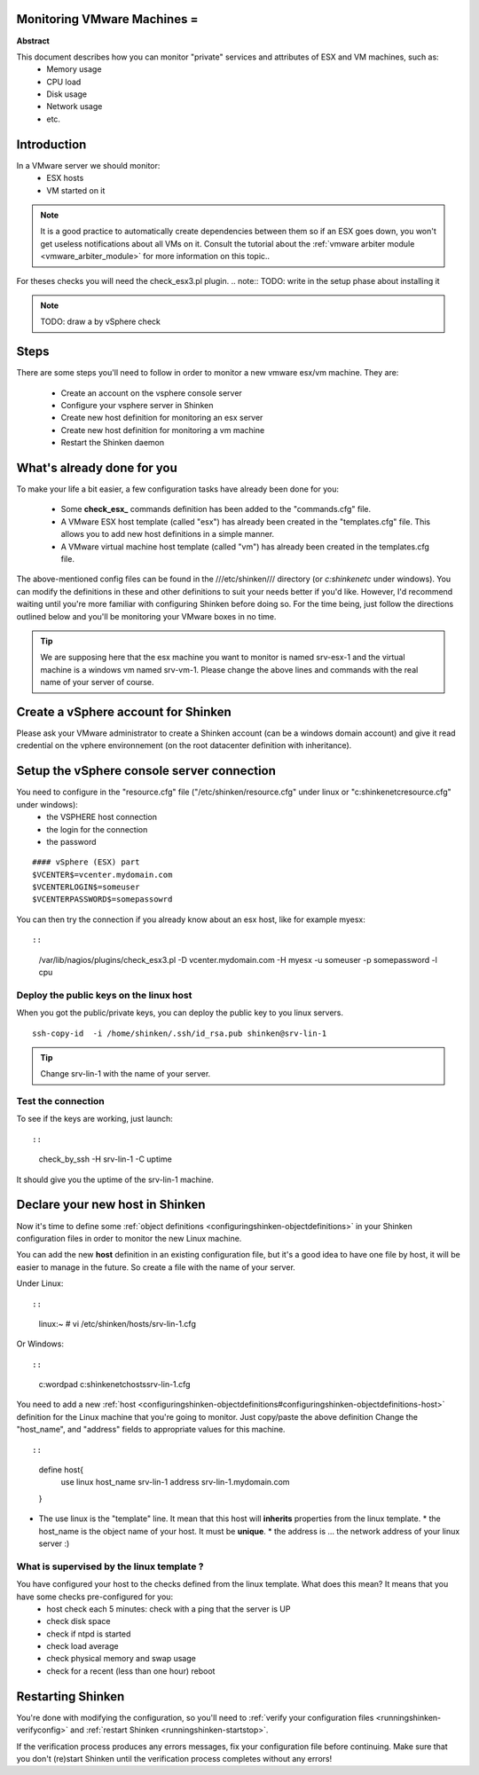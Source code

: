 .. _monitoring_vmware:



Monitoring VMware Machines =
----------------------------


**Abstract**

This document describes how you can monitor "private" services and attributes of ESX and VM machines, such as:
  * Memory usage
  * CPU load
  * Disk usage
  * Network usage
  * etc.



Introduction 
-------------


In a VMware server we should monitor:
  * ESX hosts
  * VM started on it

.. note::  It is a good practice to automatically create dependencies between them so if an ESX goes down, you won't get useless notifications about all VMs on it. Consult the tutorial about the :ref:`vmware arbiter module <vmware_arbiter_module>` for more information on this topic..

For theses checks you will need the check_esx3.pl plugin.
.. note::  TODO: write in the setup phase about installing it

.. note::  TODO: draw a by vSphere check 



Steps 
------


There are some steps you'll need to follow in order to monitor a new vmware esx/vm machine. They are:

  - Create an account on the vsphere console server
  - Configure your vsphere server in Shinken
  - Create new host definition for monitoring an esx server
  - Create new host definition for monitoring a vm machine
  - Restart the Shinken daemon



What's already done for you 
----------------------------


To make your life a bit easier, a few configuration tasks have already been done for you:

  * Some **check_esx_** commands definition has been added to the "commands.cfg" file.
  * A VMware ESX host template (called "esx") has already been created in the "templates.cfg" file. This allows you to add new host definitions in a simple manner.
  * A VMware virtual machine host template (called "vm") has already been created in the templates.cfg file.

The above-mentioned config files can be found in the ///etc/shinken/// directory (or *c:\shinken\etc* under windows). You can modify the definitions in these and other definitions to suit your needs better if you'd like. However, I'd recommend waiting until you're more familiar with configuring Shinken before doing so. For the time being, just follow the directions outlined below and you'll be monitoring your VMware boxes in no time.

.. tip::  We are supposing here that the esx machine you want to monitor is named srv-esx-1 and the virtual machine is a windows vm named srv-vm-1. Please change the above lines and commands with the real name of your server of course.



Create a vSphere account for Shinken  
--------------------------------------

Please ask your VMware administrator to create a Shinken account (can be a windows domain account) and give it read credential on the vphere environnement (on the root datacenter definition with inheritance).



Setup the vSphere console server connection 
--------------------------------------------

You need to configure in the "resource.cfg" file ("/etc/shinken/resource.cfg" under linux or "c:\shinken\etc\resource.cfg" under windows):
  * the VSPHERE host connection
  * the login for the connection
  * the password  

  
::

  
  #### vSphere (ESX) part
  $VCENTER$=vcenter.mydomain.com
  $VCENTERLOGIN$=someuser
  $VCENTERPASSWORD$=somepassowrd


You can then try the connection if you already know about an esx host, like for example myesx:
  
::

  
  
::

  /var/lib/nagios/plugins/check_esx3.pl -D vcenter.mydomain.com -H myesx -u someuser -p somepassword -l cpu
  
  
  


Deploy the public keys on the linux host 
~~~~~~~~~~~~~~~~~~~~~~~~~~~~~~~~~~~~~~~~~

When you got the public/private keys, you can deploy the public key to you linux servers.
  
::

  
   ssh-copy-id  -i /home/shinken/.ssh/id_rsa.pub shinken@srv-lin-1
  
.. tip::  Change srv-lin-1 with the name of your server.



Test the connection 
~~~~~~~~~~~~~~~~~~~~

To see if the keys are working, just launch:
  
::

  
  
::

   check_by_ssh -H srv-lin-1 -C uptime
  
It should give you the uptime of the srv-lin-1 machine.



Declare your new host in Shinken 
---------------------------------


Now it's time to define some :ref:`object definitions <configuringshinken-objectdefinitions>` in your Shinken configuration files in order to monitor the new Linux machine.

You can add the new **host** definition in an existing configuration file, but it's a good idea to have one file by host, it will be easier to manage in the future. So create a file with the name of your server.

Under Linux:
  
::

  
  
::

  linux:~ # vi /etc/shinken/hosts/srv-lin-1.cfg
  
Or Windows:
  
::

  
  
::

  c:\ wordpad   c:\shinken\etc\hosts\srv-lin-1.cfg
  
  
You need to add a new :ref:`host <configuringshinken-objectdefinitions#configuringshinken-objectdefinitions-host>` definition for the Linux machine that you're going to monitor. Just copy/paste the above definition Change the "host_name", and "address" fields to appropriate values for this machine.
  
::

  
  
::

  define host{
      use             linux
      host_name       srv-lin-1
      address         srv-lin-1.mydomain.com
  }
  
  

* The use linux is the "template" line. It mean that this host will **inherits** properties from the linux template.
  * the host_name is the object name of your host. It must be **unique**.
  * the address is ... the network address of your linux server :)



What is supervised by the linux template ? 
~~~~~~~~~~~~~~~~~~~~~~~~~~~~~~~~~~~~~~~~~~~

You have configured your host to the checks defined from the linux template. What does this mean? It means that you have some checks pre-configured for you:
  * host check each 5 minutes: check with a ping that the server is UP
  * check disk space
  * check if ntpd is started
  * check load average
  * check physical memory and swap usage
  * check for a recent (less than one hour) reboot



Restarting Shinken 
-------------------


You're done with modifying the configuration, so you'll need to :ref:`verify your configuration files <runningshinken-verifyconfig>` and :ref:`restart Shinken <runningshinken-startstop>`.

If the verification process produces any errors messages, fix your configuration file before continuing. Make sure that you don't (re)start Shinken until the verification process completes without any errors!
